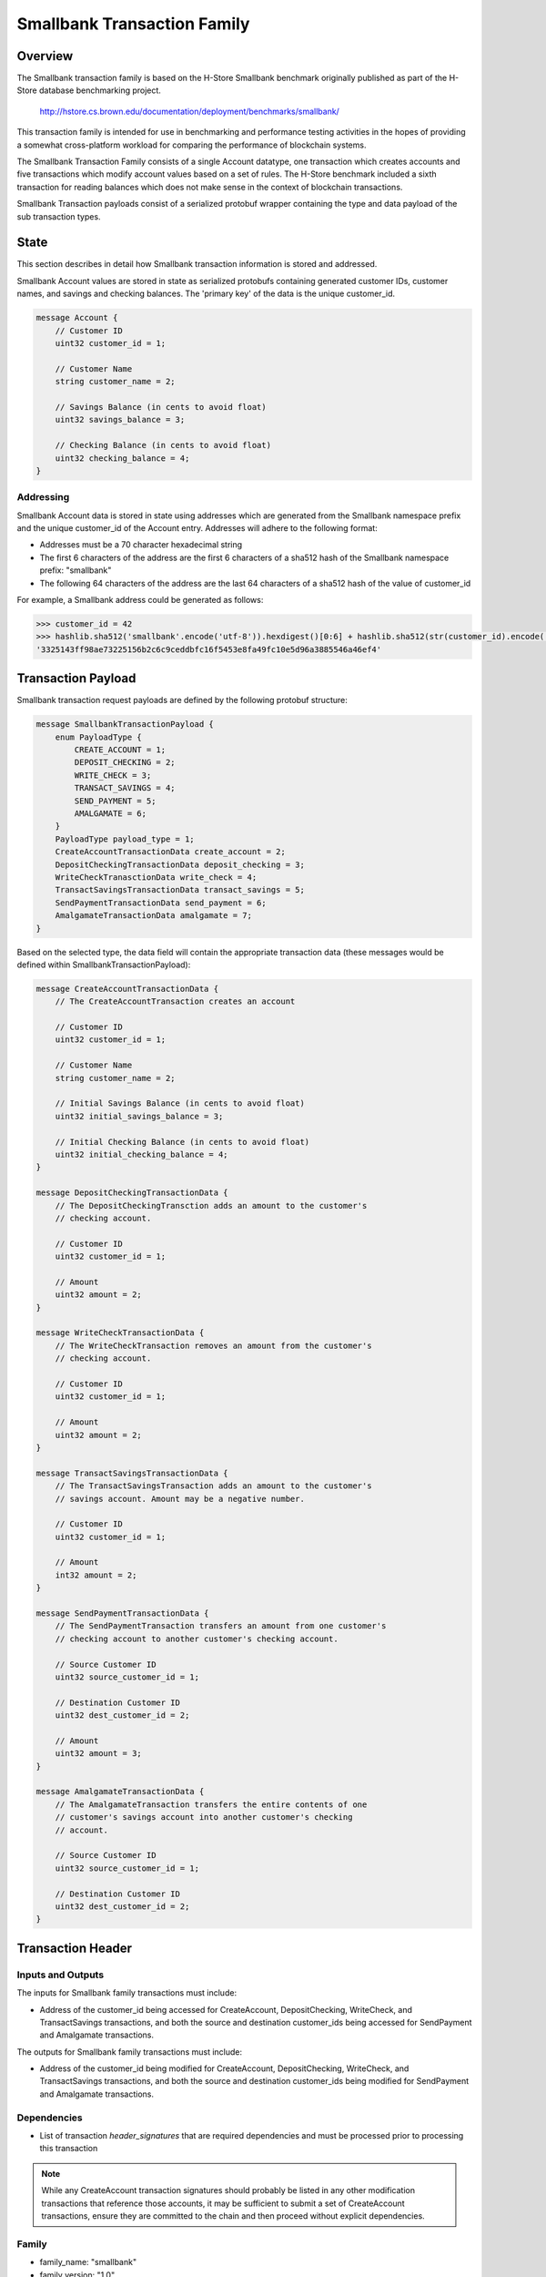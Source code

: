 ****************************
Smallbank Transaction Family
****************************

Overview
========
The Smallbank transaction family is based on the H-Store Smallbank
benchmark originally published as part of the H-Store database benchmarking
project.

    http://hstore.cs.brown.edu/documentation/deployment/benchmarks/smallbank/

This transaction family is intended for use in benchmarking and performance
testing activities in the hopes of providing a somewhat cross-platform
workload for comparing the performance of blockchain systems.

The Smallbank Transaction Family consists of a single Account datatype, one
transaction which creates accounts and five transactions which modify account
values based on a set of rules. The H-Store benchmark included a sixth
transaction for reading balances which does not make sense in the context
of blockchain transactions.

Smallbank Transaction payloads consist of a serialized protobuf wrapper
containing the type and data payload of the sub transaction types.

State
=====

This section describes in detail how Smallbank transaction information
is stored and addressed.

Smallbank Account values are stored in state as serialized protobufs
containing generated customer IDs, customer names, and savings and
checking balances. The 'primary key' of the data is the unique customer_id.

.. code-block:: protobuf

    message Account {
        // Customer ID
        uint32 customer_id = 1;

        // Customer Name
        string customer_name = 2;

        // Savings Balance (in cents to avoid float)
        uint32 savings_balance = 3;

        // Checking Balance (in cents to avoid float)
        uint32 checking_balance = 4;
    }


Addressing
----------
Smallbank Account data is stored in state using addresses which are
generated from the Smallbank namespace prefix and the unique customer_id
of the Account entry. Addresses will adhere to the following format:

- Addresses must be a 70 character hexadecimal string
- The first 6 characters of the address are the first 6 characters
  of a sha512 hash of the Smallbank namespace prefix: "smallbank"
- The following 64 characters of the address are the last 64 characters
  of a sha512 hash of the value of customer_id

For example, a Smallbank address could be generated as follows:

.. code-block:: pycon

    >>> customer_id = 42
    >>> hashlib.sha512('smallbank'.encode('utf-8')).hexdigest()[0:6] + hashlib.sha512(str(customer_id).encode('utf-8')).hexdigest()[-64:]
    '3325143ff98ae73225156b2c6c9ceddbfc16f5453e8fa49fc10e5d96a3885546a46ef4'

Transaction Payload
===================

Smallbank transaction request payloads are defined by the following
protobuf structure:

.. code-block:: protobuf

    message SmallbankTransactionPayload {
        enum PayloadType {
            CREATE_ACCOUNT = 1;
            DEPOSIT_CHECKING = 2;
            WRITE_CHECK = 3;
            TRANSACT_SAVINGS = 4;
            SEND_PAYMENT = 5;
            AMALGAMATE = 6;
        }
        PayloadType payload_type = 1;
        CreateAccountTransactionData create_account = 2;
        DepositCheckingTransactionData deposit_checking = 3;
        WriteCheckTranasctionData write_check = 4;
        TransactSavingsTransactionData transact_savings = 5;
        SendPaymentTransactionData send_payment = 6;
        AmalgamateTransactionData amalgamate = 7;
    }

Based on the selected type, the data field will contain the appropriate
transaction data (these messages would be defined within
SmallbankTransactionPayload):

.. code-block:: protobuf

    message CreateAccountTransactionData {
        // The CreateAccountTransaction creates an account

        // Customer ID
        uint32 customer_id = 1;

        // Customer Name
        string customer_name = 2;

        // Initial Savings Balance (in cents to avoid float)
        uint32 initial_savings_balance = 3;

        // Initial Checking Balance (in cents to avoid float)
        uint32 initial_checking_balance = 4;
    }

    message DepositCheckingTransactionData {
        // The DepositCheckingTransction adds an amount to the customer's
        // checking account.

        // Customer ID
        uint32 customer_id = 1;

        // Amount
        uint32 amount = 2;
    }

    message WriteCheckTransactionData {
        // The WriteCheckTransaction removes an amount from the customer's
        // checking account.

        // Customer ID
        uint32 customer_id = 1;

        // Amount
        uint32 amount = 2;
    }

    message TransactSavingsTransactionData {
        // The TransactSavingsTransaction adds an amount to the customer's
        // savings account. Amount may be a negative number.
    
        // Customer ID
        uint32 customer_id = 1;

        // Amount
        int32 amount = 2;
    }

    message SendPaymentTransactionData {
        // The SendPaymentTransaction transfers an amount from one customer's
        // checking account to another customer's checking account.

        // Source Customer ID
        uint32 source_customer_id = 1;

        // Destination Customer ID
        uint32 dest_customer_id = 2;

        // Amount
        uint32 amount = 3;
    }

    message AmalgamateTransactionData {
        // The AmalgamateTransaction transfers the entire contents of one
        // customer's savings account into another customer's checking
        // account.

        // Source Customer ID
        uint32 source_customer_id = 1;

        // Destination Customer ID
        uint32 dest_customer_id = 2;
    }


Transaction Header
==================

Inputs and Outputs
------------------

The inputs for Smallbank family transactions must include:

* Address of the customer_id being accessed for CreateAccount,
  DepositChecking, WriteCheck, and TransactSavings transactions, and
  both the source and destination customer_ids being accessed for
  SendPayment and Amalgamate transactions.

The outputs for Smallbank family transactions must include:

* Address of the customer_id being modified for CreateAccount,
  DepositChecking, WriteCheck, and TransactSavings transactions, and
  both the source and destination customer_ids being modified for
  SendPayment and Amalgamate transactions.

Dependencies
------------

* List of transaction *header_signatures* that are required dependencies
  and must be processed prior to processing this transaction

.. note:: While any CreateAccount transaction signatures should probably
  be listed in any other modification transactions that reference those
  accounts, it may be sufficient to submit a set of CreateAccount transactions,
  ensure they are committed to the chain and then proceed without explicit
  dependencies.


Family
------
- family_name: "smallbank"
- family_version: "1.0"

Execution
=========

A CreateAccount transaction is only valid if: 

- customer_id is specified
- there is not already an existing account at the address associated with
  that customer_id
- customer_name is specified (not an empty string)
- initial_savings_balance is specified
- initial_checking_balance is specified

The result of a successful CreateAccount transaction is that the new Account
object is set in state.

A DepositChecking transaction is only valid if:

- customer_id is specified
- there is an account at the address associated with that customer_id
- amount is specified
- amount + Account.checking_balance doesn't result in an overflow of uint32

The result of a successful DepositChecking transaction is that the specified
Account.checking_balance = Account.checking_balance + amount.

A WriteCheck transaction is only valid if:

- customer_id is specified
- there is an account at the address associated with that customer_id
- amount is specified
- Account.checking_balance - amount doesn't result in a value < 0

The result of a successful WriteCheck transaction is that the specified
Account's checking balance is decremented by amount.

A TransactSavings transaction is only valid if:

- customer_id is specified
- there is an account at the address associated with that customer_id
- amount is specified
- Account.savings_balance + amount doesn't result in a value < 0 or a value
  which overflows uint32

The result of a successful TransactSavings transaction is that the
specified Account's savings balance is modified by the addition of amount
(which may be negative).

A SendPayment transaction is only valid if:

- both source_customer_id and dest_customer_id are specified
- there is an account at both locations
- source.checking_balance - amount doesn't result in a value < 0
- dest.checking_balance + amount doesn't result in a value which overflows
  uint32

The result of a successful SendPayment transaction is that the source's
checking balance is decremented by amount and the destination's checking
balance is incremented by amount.

An Amalgamate transaction is only valid if:

- both source_customer_id and dest_customer_id are specified
- there is an account at both locations
- source.savings_balance is > 0
- dest.checking_balance + source.savings_balance does not overflow uint32

The result of a successful Amalgamate transaction is that the destination's
checking balance is incremented by the value of the source's savings balance
and that the source's savings balance is set to zero.

.. Licensed under Creative Commons Attribution 4.0 International License
.. https://creativecommons.org/licenses/by/4.0/
